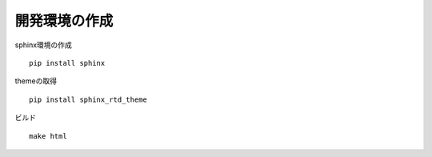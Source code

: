 .. sphinxtest documentation master file, created by
   sphinx-quickstart on Thu Jul 19 08:36:27 2018.
   You can adapt this file completely to your liking, but it should at least
   contain the root `toctree` directive.

開発環境の作成
======================================

sphinx環境の作成

::

  pip install sphinx

themeの取得

::

  pip install sphinx_rtd_theme

ビルド

::

  make html
